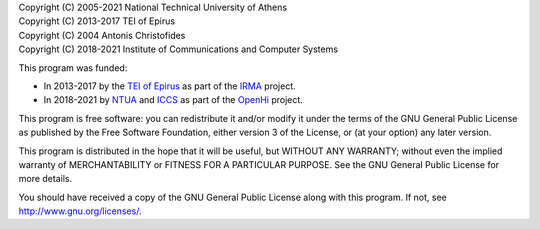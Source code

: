 | Copyright (C) 2005-2021 National Technical University of Athens
| Copyright (C) 2013-2017 TEI of Epirus
| Copyright (C) 2004 Antonis Christofides
| Copyright (C) 2018-2021 Institute of Communications and Computer Systems

This program was funded:

* In 2013-2017 by the `TEI of Epirus`_ as part of the IRMA_ project.
* In 2018-2021 by NTUA_ and ICCS_ as part of the OpenHi_ project.

.. _ntua: http://www.ntua.gr/
.. _tei of epirus: http://www.teiep.gr/en/
.. _irma: http://www.irrigation-management.eu/
.. _iccs: https://www.iccs.gr
.. _openhi: https://openhi.net

This program is free software: you can redistribute it and/or modify
it under the terms of the GNU General Public License as published by
the Free Software Foundation, either version 3 of the License, or
(at your option) any later version.

This program is distributed in the hope that it will be useful,
but WITHOUT ANY WARRANTY; without even the implied warranty of
MERCHANTABILITY or FITNESS FOR A PARTICULAR PURPOSE.  See the
GNU General Public License for more details.

You should have received a copy of the GNU General Public License
along with this program.  If not, see http://www.gnu.org/licenses/.
